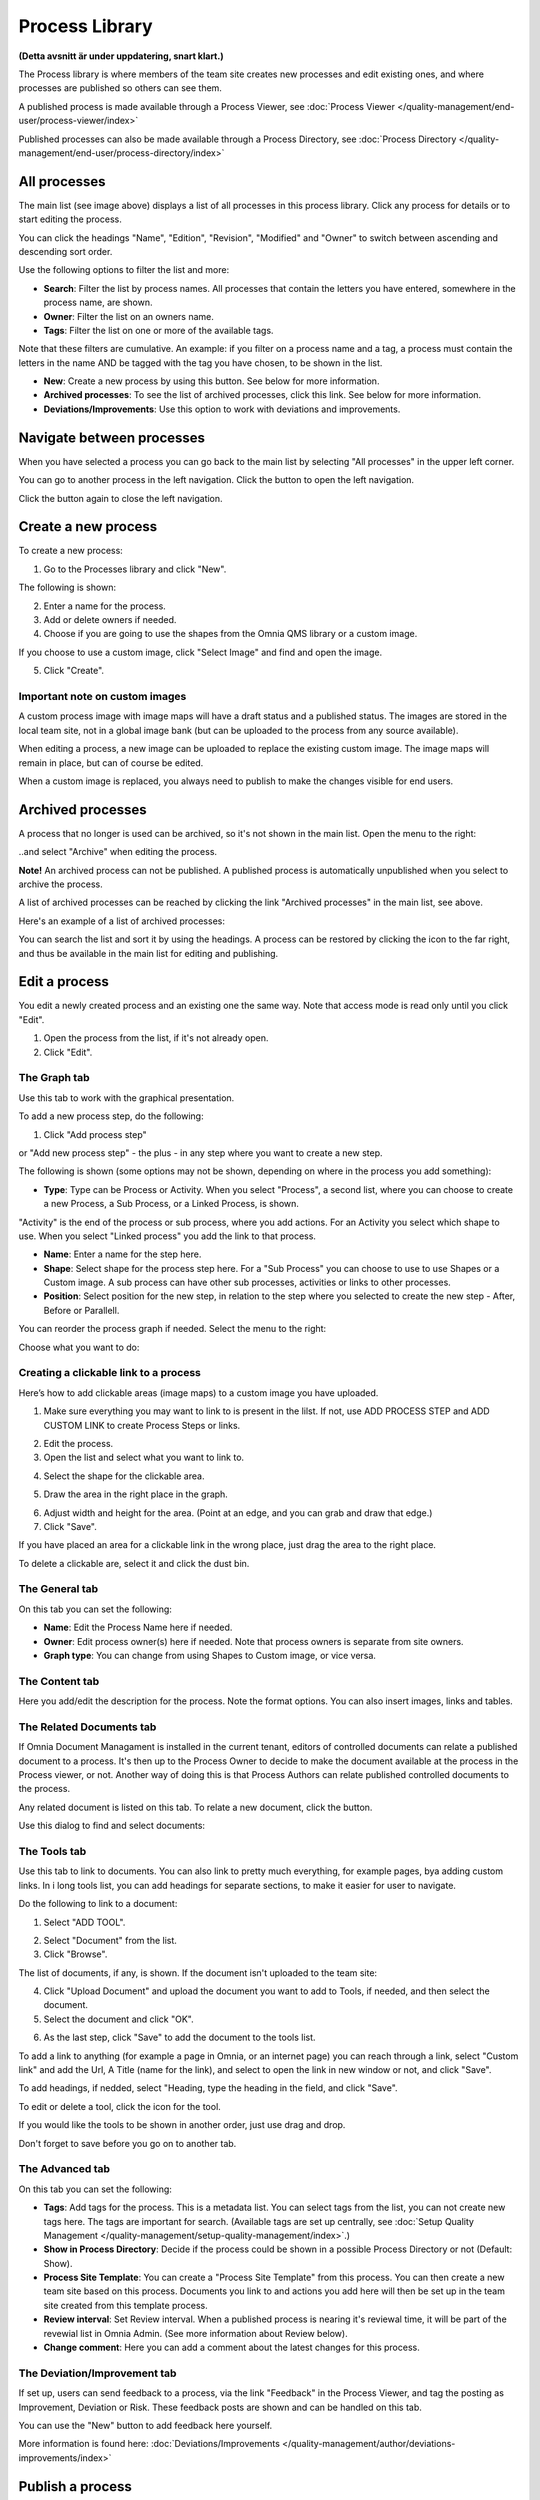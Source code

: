 Process Library
===========================

**(Detta avsnitt är under uppdatering, snart klart.)**

The Process library is where members of the team site creates new processes and edit existing ones, and where processes are published so others can see them. 

.. image:: process-library-overall-new2-border.png

A published process is made available through a Process Viewer, see :doc:`Process Viewer </quality-management/end-user/process-viewer/index>`

Published processes can also be made available through a Process Directory, see :doc:`Process Directory </quality-management/end-user/process-directory/index>`

All processes
*************
The main list (see image above) displays a list of all processes in this process library. Click any process for details or to start editing the process.

You can click the headings "Name", "Edition", "Revision", "Modified" and "Owner" to switch between ascending and descending sort order.

Use the following options to filter the list and more:

.. image:: process-filter-options.png

+ **Search**: Filter the list by process names. All processes that contain the letters you have entered, somewhere in the process name, are shown.
+ **Owner**: Filter the list on an owners name.
+ **Tags**: Filter the list on one or more of the available tags.

Note that these filters are cumulative. An example: if you filter on a process name and a tag, a process must contain the letters in the name AND be tagged with the tag you have chosen, to be shown in the list.

+ **New**: Create a new process by using this button. See below for more information.
+ **Archived processes**: To see the list of archived processes, click this link. See below for more information.
+ **Deviations/Improvements**: Use this option to work with deviations and improvements.

Navigate between processes
*****************************
When you have selected a process you can go back to the main list by selecting "All processes" in the upper left corner.

.. image:: process-library-navigating-new-all-processes.png

You can go to another process in the left navigation. Click the button to open the left navigation.

.. image:: process-library-left-navigation.png

Click the button again to close the left navigation.

Create a new process
**********************
To create a new process:

1. Go to the Processes library and click "New".

The following is shown:

.. image:: create-new-process-new.png

2. Enter a name for the process.
3. Add or delete owners if needed.
4. Choose if you are going to use the shapes from the Omnia QMS library or a custom image.

If you choose to use a custom image, click "Select Image" and find and open the image.

5. Click "Create".

Important note on custom images
-------------------------------
A custom process image with image maps will have a draft status and a published status. The images are stored in the local team site, not in a global image bank (but can be uploaded to the process from any source available).

When editing a process, a new image can be uploaded to replace the existing custom image. The image maps will remain in place, but can of course be edited.

When a custom image is replaced, you always need to  publish to make the changes visible for end users.

Archived processes
*******************
A process that no longer is used can be archived, so it's not shown in the main list. Open the menu to the right: 

.. image:: process-library-menu-border.png

..and select "Archive" when editing the process.

.. image:: archive-process.png

**Note!** An archived process can not be published. A published process is automatically unpublished when you select to archive the process.

.. image:: archive-button-new-border.png

A list of archived processes can be reached by clicking the link "Archived processes" in the main list, see above.

Here's an example of a list of archived processes:

.. image:: archived-processes-new-border.png

You can search the list and sort it by using the headings. A process can be restored by clicking the icon to the far right, and thus be available in the main list for editing and publishing.

.. image:: restore-archived-new-border.png

Edit a process
****************
You edit a newly created process and an existing one the same way. Note that access mode is read only until you click "Edit". 

1. Open the process from the list, if it's not already open.
2. Click "Edit".

.. image:: edit-process-1-evennewer-border.png

The Graph tab
--------------
Use this tab to work with the graphical presentation.

To add a new process step, do the following:

1. Click "Add process step"

.. image:: add-process-step-graph-new.png

or "Add new process step" - the plus - in any step where you want to create a new step.

.. image:: add-new-step-new-1.png

The following is shown (some options may not be shown, depending on where in the process you add something):

.. image:: add-process-step-new-2.png

+ **Type**: Type can be Process or Activity. When you select "Process", a second list, where you can choose to create a new Process, a Sub Process, or a Linked Process, is shown. 

.. image:: add-process-step-subprocess-new.png

"Activity" is the end of the process or sub process, where you add actions. For an Activity you select which shape to use. When you select "Linked process" you add the link to that process.

+ **Name**: Enter a name for the step here.
+ **Shape**: Select shape for the process step here. For a "Sub Process" you can choose to use to use Shapes or a Custom image. A sub process can have other sub processes, activities or links to other processes.
+ **Position**: Select position for the new step, in relation to the step where you selected to create the new step - After, Before or Parallell.

You can reorder the process graph if needed. Select the menu to the right:

.. image:: select-reorder-new2.png

Choose what you want to do:

.. image:: reorder-options-new.png

Creating a clickable link to a process
---------------------------------------
Here’s how to add clickable areas (image maps) to a custom image you have uploaded.

1. Make sure everything you may want to link to is present in the lilst. If not, use ADD PROCESS STEP and ADD CUSTOM LINK to create Process Steps or links.

.. image:: clickable-step-1.png

2.	Edit the process.
3.	Open the list and select what you want to link to.

.. image:: clickable-link-open-list.png

4. Select the shape for the clickable area.

.. image:: clickable-shape-border.png
 
5.	Draw the area in the right place in the graph.

.. image:: clickable-added.png

6. Adjust width and height for the area. (Point at an edge, and you can grab and draw that edge.)
7.	Click "Save".

.. image:: clickable-save.png
 
If you have placed an area for a clickable link in the wrong place, just drag the area to the right place. 

To delete a clickable are, select it and click the dust bin.

.. image:: clickable-dustbin.png

The General tab
------------------
On this tab you can set the following:

.. image:: process-library-general-new.png

+ **Name**: Edit the Process Name here if needed.
+ **Owner**: Edit process owner(s) here if needed. Note that process owners is separate from site owners. 
+ **Graph type**: You can change from using Shapes to Custom image, or vice versa.

The Content tab
-----------------
Here you add/edit the description for the process. Note the format options. You can also insert images, links and tables.

.. image:: process-library-content-new.png

The Related Documents tab
--------------------------
If Omnia Document Managament is installed in the current tenant, editors of controlled documents can relate a published document to a process. It's then up to the Process Owner to decide to make the document available at the process in the Process viewer, or not. Another way of doing this is that Process Authors can relate published controlled documents to the process.

Any related document is listed on this tab. To relate a new document, click the button.

.. image:: process-library-documents-new.png

Use this dialog to find and select documents:

.. image:: process-library-documents-list-new.png

The Tools tab
-----------------
Use this tab to link to documents. You can also link to pretty much everything, for example pages, bya adding custom links. In i long tools list, you can add headings for separate sections, to make it easier for user to navigate.

.. image:: process-library-tools-new.png

Do the following to link to a document:

1. Select "ADD TOOL".

.. image:: process-library-tools-add-tool.png

2. Select "Document" from the list.
3. Click "Browse".

The list of documents, if any, is shown. If the document isn't uploaded to the team site:

4. Click "Upload Document" and upload the document you want to add to Tools, if needed, and then select the document.
5. Select the document and click "OK".

.. image:: select-document-ok.png

6. As the last step, click "Save" to add the document to the tools list.

.. image:: tools-document-click-save.png

To add a link to anything (for example a page in Omnia, or an internet page) you can reach through a link, select "Custom link" and add the Url, A Title (name for the link), and select to open the link in new window or not, and click "Save".

.. image:: process-library-tool-custom-new.png

To add headings, if nedded, select "Heading, type the heading in the field, and click "Save".

.. image:: process-library-heading-new.png

To edit or delete a tool, click the icon for the tool.

.. image:: process-library-tools-delete-new.png

If you would like the tools to be shown in another order, just use drag and drop.

Don't forget to save before you go on to another tab.

The Advanced tab
-------------------
On this tab you can set the following:

.. image:: process-library-advanced-border.png

+ **Tags**: Add tags for the process. This is a metadata list. You can select tags from the list, you can not create new tags here. The tags are important for search. (Available tags are set up centrally, see :doc:`Setup Quality Management </quality-management/setup-quality-management/index>`.)
+ **Show in Process Directory**: Decide if the process could be shown in a possible Process Directory or not (Default: Show).
+ **Process Site Template**: You can create a "Process Site Template" from this process. You can then create a new team site based on this process. Documents you link to and actions you add here will then be set up in the team site created from this template process.
+ **Review interval**: Set Review interval. When a published process is nearing it's reviewal time, it will be part of the revewial list in Omnia Admin. (See more information about Review below).
+ **Change comment**: Here you can add a comment about the latest changes for this process.

The Deviation/Improvement tab
------------------------------
If set up, users can send feedback to a process, via the link "Feedback" in the Process Viewer, and tag the posting as Improvement, Deviation or Risk. These feedback posts are shown and can be handled on this tab.

.. image:: deviation-tab-new.png

You can use the "New" button to add feedback here yourself.

More information is found here: :doc:`Deviations/Improvements </quality-management/author/deviations-improvements/index>`

Publish a process
******************
To publish the process, just click "Publish".

To be able to publish a process, you have to have the correct permission. If you don't have the permission, the Publish button is grey.

Review processes
******************
To see a list of processes that is nearing their review times, do the following:

1. Go to a site where a Process Library is installed.
2. Open Omnia Admin and select "Process Management" under "Site Collection".

.. image:: process-review-process-management.png

Then select "Reviews". Here's an example of a Review list:

.. image:: process-review-list.png

Use the fields at the top to filter the list. Use "Clear" to clear filtering and see the whole list. Use "Export" to export the list that is shown, to Excel.

Also note that you can click the headings to change between ascending and descending sorting.
